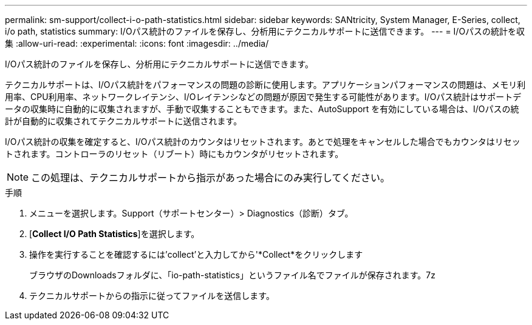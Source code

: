 ---
permalink: sm-support/collect-i-o-path-statistics.html 
sidebar: sidebar 
keywords: SANtricity, System Manager, E-Series, collect, i/o path, statistics 
summary: I/Oパス統計のファイルを保存し、分析用にテクニカルサポートに送信できます。 
---
= I/Oパスの統計を収集
:allow-uri-read: 
:experimental: 
:icons: font
:imagesdir: ../media/


[role="lead"]
I/Oパス統計のファイルを保存し、分析用にテクニカルサポートに送信できます。

テクニカルサポートは、I/Oパス統計をパフォーマンスの問題の診断に使用します。アプリケーションパフォーマンスの問題は、メモリ利用率、CPU利用率、ネットワークレイテンシ、I/Oレイテンシなどの問題が原因で発生する可能性があります。I/Oパス統計はサポートデータの収集時に自動的に収集されますが、手動で収集することもできます。また、AutoSupport を有効にしている場合は、I/Oパスの統計が自動的に収集されてテクニカルサポートに送信されます。

I/Oパス統計の収集を確定すると、I/Oパス統計のカウンタはリセットされます。あとで処理をキャンセルした場合でもカウンタはリセットされます。コントローラのリセット（リブート）時にもカウンタがリセットされます。

[NOTE]
====
この処理は、テクニカルサポートから指示があった場合にのみ実行してください。

====
.手順
. メニューを選択します。Support（サポートセンター）> Diagnostics（診断）タブ。
. [*Collect I/O Path Statistics*]を選択します。
. 操作を実行することを確認するには'collect'と入力してから'*Collect*をクリックします
+
ブラウザのDownloadsフォルダに、「io-path-statistics」というファイル名でファイルが保存されます。7z

. テクニカルサポートからの指示に従ってファイルを送信します。

